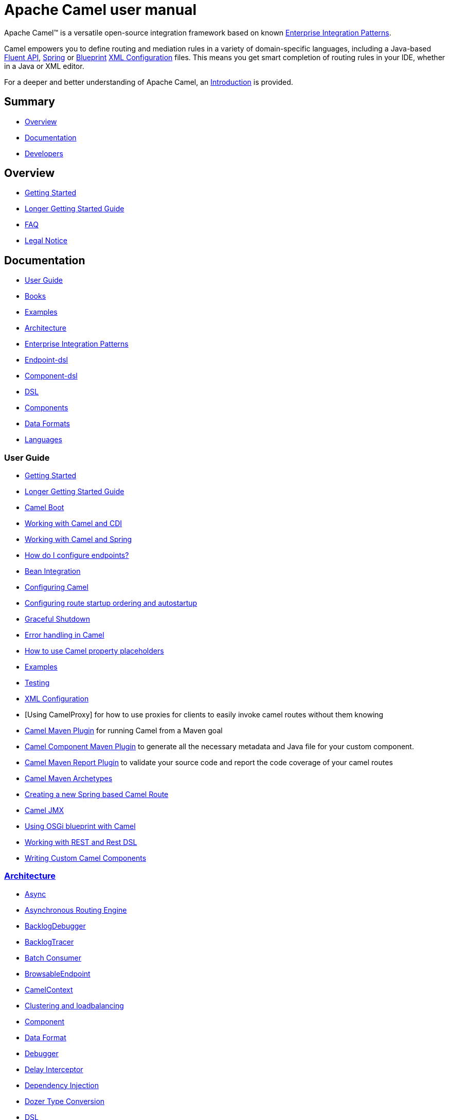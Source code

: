 = Apache Camel user manual

Apache Camel™ is a versatile open-source integration framework based on
known xref:{eip-vc}:eips:enterprise-integration-patterns.adoc[Enterprise Integration
Patterns].

Camel empowers you to define routing and mediation rules in a variety of
domain-specific languages, including a Java-based xref:dsl.adoc[Fluent
API], xref:spring.adoc[Spring] or
xref:using-osgi-blueprint-with-camel.adoc[Blueprint]
xref:xml-configuration.adoc[XML Configuration] files.
This means you get smart completion of
routing rules in your IDE, whether in a Java or XML editor.

For a deeper and better understanding of Apache Camel, an xref:faq:what-is-camel.adoc[Introduction] is provided.


== Summary

* <<Overview>>
* <<Documentation>>
* <<Developers>>

== Overview

* xref:getting-started.adoc[Getting Started]
* xref:book-getting-started.adoc[Longer Getting Started Guide]
* xref:faq:index.adoc[FAQ]
* https://github.com/apache/camel/blob/main/NOTICE.txt[Legal Notice]

== Documentation

* <<User Guide>>
* link:/community/books/[Books]
* xref:examples.adoc[Examples]
* xref:architecture.adoc[Architecture]
* xref:{eip-vc}:eips:enterprise-integration-patterns.adoc[Enterprise Integration Patterns]
* xref:Endpoint-dsl.adoc[Endpoint-dsl]
* xref:component-dsl.adoc[Component-dsl]
* xref:dsl.adoc[DSL]
* xref:components::index.adoc[Components]
* xref:components:dataformats:index.adoc[Data Formats]
* xref:languages.adoc[Languages]

=== User Guide

* xref:getting-started.adoc[Getting Started]
* xref:book-getting-started.adoc[Longer Getting Started Guide]
* xref:camel-boot.adoc[Camel Boot]
* xref:components:others:cdi.adoc[Working with Camel and CDI]
* xref:spring.adoc[Working with Camel and Spring]
* xref:faq:how-do-i-configure-endpoints.adoc[How do I configure endpoints?]
* xref:bean-integration.adoc[Bean Integration]
* xref:configuring-camel.adoc[Configuring Camel]
* xref:configuring-route-startup-ordering-and-autostartup.adoc[Configuring route startup ordering and autostartup]
* xref:graceful-shutdown.adoc[Graceful Shutdown]
* xref:error-handling-in-camel.adoc[Error handling in Camel]
* xref:using-propertyplaceholder.adoc[How to use Camel property placeholders]
* xref:examples.adoc[Examples]
* xref:testing.adoc[Testing]
* xref:xml-configuration.adoc[XML Configuration]
* [Using CamelProxy] for how to use proxies for clients to easily invoke
camel routes without them knowing
* xref:camel-maven-plugin.adoc[Camel Maven Plugin] for running Camel from a Maven goal
* xref:camel-component-maven-plugin.adoc[Camel Component Maven Plugin] to generate all the necessary metadata and Java file for your custom component.
* xref:camel-report-maven-plugin.adoc[Camel Maven Report Plugin] to validate your source code and report the code coverage of your camel routes
* xref:camel-maven-archetypes.adoc[Camel Maven Archetypes]
* xref:creating-a-new-spring-based-camel-route.adoc[Creating a new Spring based Camel Route]
* xref:components::jmx-component.adoc[Camel JMX]
* xref:using-osgi-blueprint-with-camel.adoc[Using OSGi blueprint with Camel]
* xref:rest-dsl.adoc[Working with REST and Rest DSL]
* xref:writing-components.adoc[Writing Custom Camel Components]

=== xref:architecture.adoc[Architecture]

* xref:async.adoc[Async]
* xref:asynchronous-routing-engine.adoc[Asynchronous Routing Engine]
* xref:backlogdebugger.adoc[BacklogDebugger]
* xref:backlog-tracer.adoc[BacklogTracer]
* xref:batch-consumer.adoc[Batch Consumer]
* xref:browsable-endpoint.adoc[BrowsableEndpoint]
* xref:camelcontext.adoc[CamelContext]
* xref:clustering.adoc[Clustering and loadbalancing]
* xref:components::index.adoc[Component]
* xref:data-format.adoc[Data Format]
* xref:debugger.adoc[Debugger]
* xref:delay-interceptor.adoc[Delay Interceptor]
* xref:dependency-injection.adoc[Dependency Injection]
* xref:dozer-type-conversion.adoc[Dozer Type Conversion]
* xref:dsl.adoc[DSL]
* xref:endpoint.adoc[Endpoint]
* xref:endpoint-annotations.adoc[Endpoint Annotations]
* xref:error-handler.adoc[Error Handler]
* xref:exchange.adoc[Exchange]
* xref:exchange-pattern.adoc[Exchange Pattern]
* xref:exchange-pooling.adoc[Exchange Pooling]
* xref:expression.adoc[Expression]
* xref:http-session-handling.adoc[HTTP-Session Handling]
* xref:injector.adoc[Injector]
* xref:{eip-vc}:eips:intercept.adoc[Intercept]
* xref:inversion-of-control-with-smart-defaults.adoc[Inversion of Control with Smart Defaults]
* xref:languages.adoc[Languages]
* xref:lifecycle.adoc[Lifecycle]
* xref:oncompletion.adoc[OnCompletion]
* xref:pluggable-class-resolvers.adoc[Pluggable Class Resolvers]
* xref:predicate.adoc[Predicate]
* xref:processor.adoc[Processor]
* xref:registry.adoc[Registry]
* xref:route-builder.adoc[RouteBuilder]
* xref:lambda-route-builder.adoc[LambdaRouteBuilder]
* xref:route-controller.adoc[RouteController]
* xref:route-policy.adoc[RoutePolicy]
* xref:route-configuration.adoc[RouteConfiguration]
* xref:route-template.adoc[RouteTemplate]
* xref:routes.adoc[Routes]
* xref:stream-caching.adoc[Stream caching]
* xref:threading-model.adoc[Threading Model]
* xref:tracer.adoc[Tracer]
* xref:transport.adoc[Transport]
* xref:type-converter.adoc[Type Converter]
* xref:uris.adoc[URIs]
* xref:uuidgenerator.adoc[UuidGenerator]
* xref:xml-configuration.adoc[XML Configuration]

=== xref:dsl.adoc[DSL]

* xref:java-dsl.adoc[Java DSL]
* xref:bean-integration.adoc[Java Annotation DSL]
* xref:components::spring-summary.adoc[Spring XML DSL]
* xref:using-osgi-blueprint-with-camel.adoc[OSGi Blueprint XML DSL]
* xref:rest-dsl.adoc[Rest DSL]

== Developers

* xref:building.adoc[Building Camel from Source]

